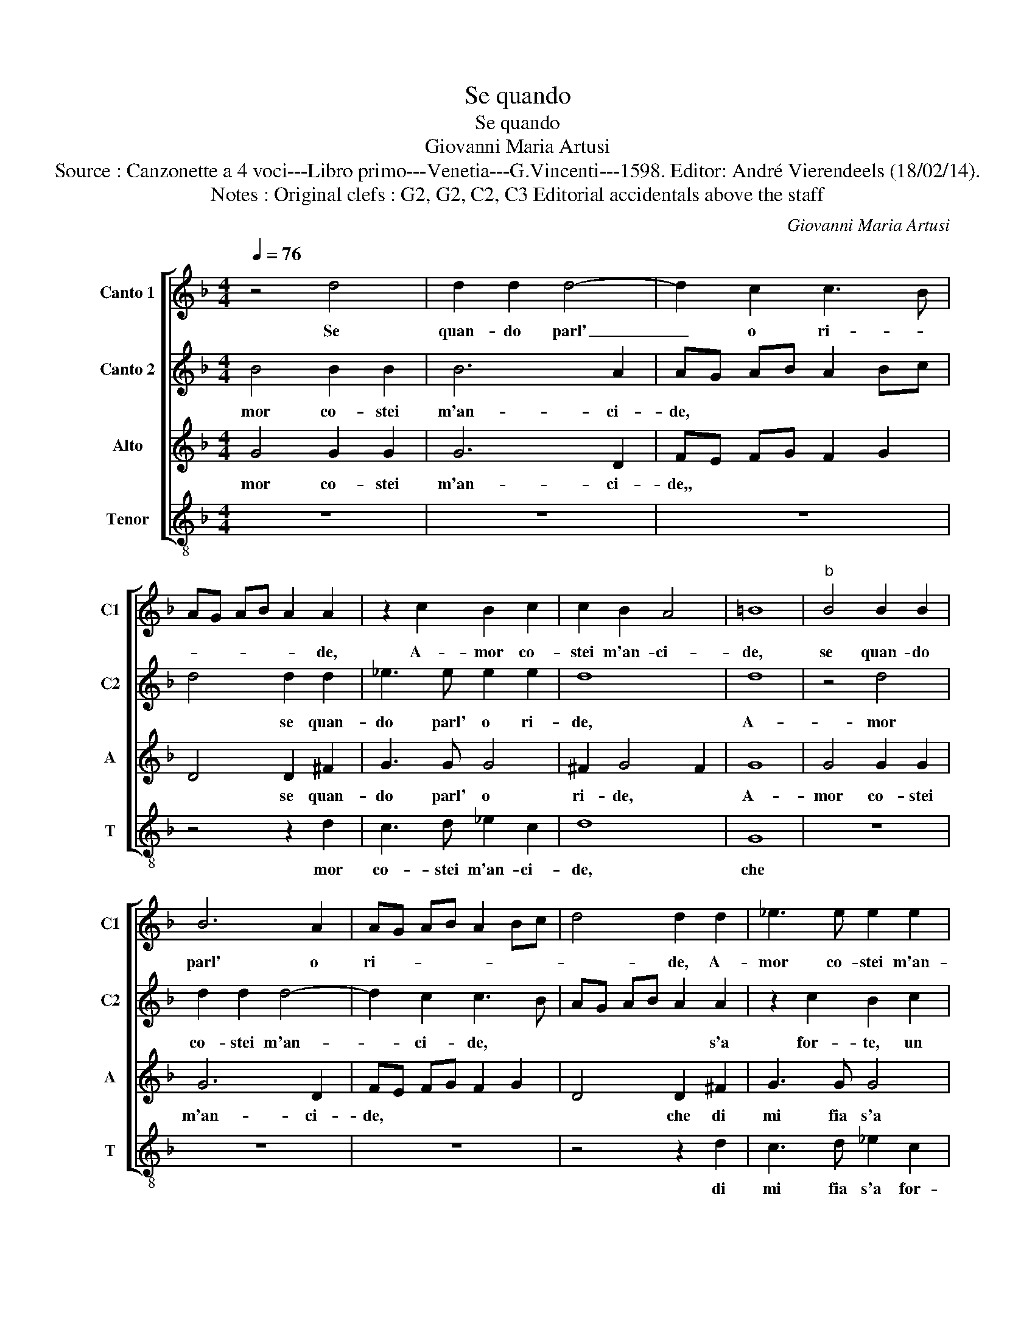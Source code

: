 X:1
T:Se quando
T:Se quando
T:Giovanni Maria Artusi
T:Source : Canzonette a 4 voci---Libro primo---Venetia---G.Vincenti---1598. Editor: André Vierendeels (18/02/14).
T:Notes : Original clefs : G2, G2, C2, C3 Editorial accidentals above the staff
C:Giovanni Maria Artusi
%%score [ 1 2 3 4 ]
L:1/8
Q:1/4=76
M:4/4
K:F
V:1 treble nm="Canto 1" snm="C1"
V:2 treble nm="Canto 2" snm="C2"
V:3 treble nm="Alto" snm="A"
V:4 treble-8 nm="Tenor" snm="T"
V:1
 z4 d4 | d2 d2 d4- | d2 c2 c3 B | AG AB A2 A2 | z2 c2 B2 c2 | c2 B2 A4 | =B8 |"^b" B4 B2 B2 | %8
w: Se|quan- do parl'|_ o ri- *|* * * * * de,|A- mor co-|stei m'an- ci-|de,|se quan- do|
 B6 A2 | AG AB A2 Bc | d4 d2 d2 | _e3 e e2 e2 | d8 | d8 | c2 BA B4- | B2 B2 G4 | A4 z4 | %17
w: parl' o|ri- * * * * * *|* de, A-|mor co- stei m'an-|ci-|de,|che di me fia|_ s'a for-|te,|
 z2 f2 f3 e | d2 cB A2 G2 | ^F3 G A2 B2 | A8 | =B8 | z8 | z2 d2 c4 | c2 c2 B3 c | d4 c4 | d8- | %27
w: un di mi|sfid'- * * * a|mor- * * *||te,||s'a for-|te, un di mi|sfid' a|mor-|
 d8- | d8 | d8 |] %30
w: ||te.|
V:2
 B4 B2 B2 | B6 A2 | AG AB A2 Bc | d4 d2 d2 | _e3 e e2 e2 | d8 | d8 | z4 d4 | d2 d2 d4- | %9
w: mor co- stei|m'an- ci-|de, * * * * * *|* se quan-|do parl' o ri-|de,|A-|mor|co- stei m'an-|
 d2 c2 c3 B | AG AB A2 A2 | z2 c2 B2 c2 | c2 B2 A4 | =B8 | z8 | z2 d2 c4 | c2 c2 B3 c | d4 c4 | %18
w: _ ci- de, *|* * * * * s'a|for- te, un|di mi sfid'|a||mor- te,|che di me fia|s'a for-|
 d8- | d8- | d8 | d8 | c2 BA B4- | B2 B2 G4 | A4 z4 | z2 f2 f3 e | d2 cB A2 G2 | ^F3 G A2 B2 | A8 | %29
w: te,|||un|di mi sfid' a|_ mor- te.|Se|quan- do parl'|o _ _ _ ri-|de, * * *||
 =B8 |] %30
w: A-|
V:3
 G4 G2 G2 | G6 D2 | FE FG F2 G2 | D4 D2 ^F2 | G3 G G4 | ^F2 G4 F2 | G8 | G4 G2 G2 | G6 D2 | %9
w: mor co- stei|m'an- ci-|de,, * * * * *|* se quan-|do parl' o|ri- de, *|A-|mor co- stei|m'an- ci-|
 FE FG F2 G2 | D4 D2 ^F2 | G3 G G4 | ^F2 G4 F2 | G8 |"^b" G6 FE |"^-natural" F2 G2 E4 | F4 z2 G2 | %17
w: de, * * * * *|* che di|mi fia s'a|for- te, *|un|di mi sfid'|a mor- te,|che di|
 F3 G A2 G2 | B2 AG ^F2 G2 | A6 G2- | G2 FE ^F4 | G8 |"^b" G6 FE |"^-natural" F2 G2 E4 | F4 z2 G2 | %25
w: mi fia s'a for-|te, * * * *|||un|di mi sfid'|a mor- te.|A- mor|
 F3 G A2 G2 | B2 AG ^F2 G2 | A6 G2- | G2 FE ^F4 | G8 |] %30
w: co- stei m'an- ci-|de, * * * *|||A-|
V:4
 z8 | z8 | z8 | z4 z2 d2 | c3 d _e2 c2 | d8 | G8 | z8 | z8 | z8 | z4 z2 d2 | c3 d _e2 c2 | d8 | %13
w: |||mor|co- stei m'an- ci-|de,|che||||di|mi fia s'a for-|te,|
 G8 | _e6 dc | B2 G2 c4 | F4 z4 | z4 z2 c2 | B3 c d2 G2 | d3 e ^f2 g2 | d8 | G8 | _e6 dc | %23
w: un|di mi sfid'|a mor- te,|che|di|mi fia s'a for-|te, * * *||un|di mi sfid'|
 B2 G2 c4 | F4 z4 | z4 z2 c2 | B3 c d2 G2 | d3 e ^f2 g2 | d8 | G8 |] %30
w: a mor- te.|||||||

